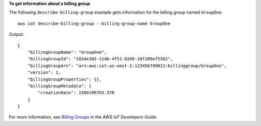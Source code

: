 **To get information about a billing group**

The following ``describe-billing-group`` example gets information for the billing group named ``GroupOne``. ::

    aws iot describe-billing-group --billing-group-name GroupOne

Output::

    {
        "billingGroupName": "GroupOne",
        "billingGroupId": "103de383-114b-4f51-8266-18f209ef5562",
        "billingGroupArn": "arn:aws:iot:us-west-2:123456789012:billinggroup/GroupOne",
        "version": 1,
        "billingGroupProperties": {},
        "billingGroupMetadata": {
            "creationDate": 1560199355.378
        }
    }

For more information, see `Billing Groups <https://docs.aws.amazon.com/iot/latest/developerguide/tagging-iot-billing-groups.html>`__ in the *AWS IoT Developers Guide*.

